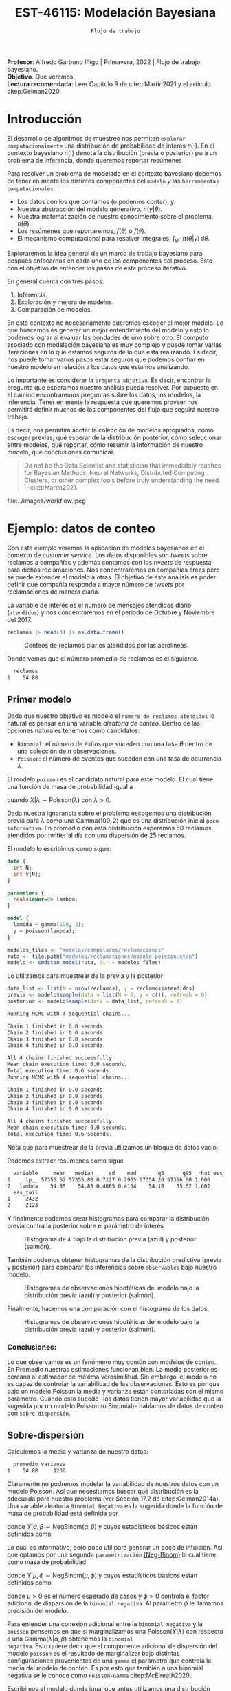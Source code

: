 #+TITLE: EST-46115: Modelación Bayesiana
#+AUTHOR: Prof. Alfredo Garbuno Iñigo
#+EMAIL:  agarbuno@itam.mx
#+DATE: ~Flujo de trabajo~
#+STARTUP: showall
:REVEAL_PROPERTIES:
#+LANGUAGE: es
#+OPTIONS: num:nil toc:nil timestamp:nil
#+REVEAL_REVEAL_JS_VERSION: 4
#+REVEAL_THEME: night
#+REVEAL_SLIDE_NUMBER: t
#+REVEAL_HEAD_PREAMBLE: <meta name="description" content="Modelación Bayesiana">
#+REVEAL_INIT_OPTIONS: width:1600, height:900, margin:.2
#+REVEAL_EXTRA_CSS: ./mods.css
#+REVEAL_PLUGINS: (notes)
:END:
:LATEX_PROPERTIES:
#+OPTIONS: toc:nil date:nil author:nil tasks:nil
#+LANGUAGE: sp
#+LATEX_CLASS: handout
#+LATEX_HEADER: \usepackage[spanish]{babel}
#+LATEX_HEADER: \usepackage[sort,numbers]{natbib}
#+LATEX_HEADER: \usepackage[utf8]{inputenc} 
#+LATEX_HEADER: \usepackage[capitalize]{cleveref}
#+LATEX_HEADER: \decimalpoint
#+LATEX_HEADER:\usepackage{framed}
#+LaTeX_HEADER: \usepackage{listings}
#+LATEX_HEADER: \usepackage{fancyvrb}
#+LATEX_HEADER: \usepackage{xcolor}
#+LaTeX_HEADER: \definecolor{backcolour}{rgb}{.95,0.95,0.92}
#+LaTeX_HEADER: \definecolor{codegray}{rgb}{0.5,0.5,0.5}
#+LaTeX_HEADER: \definecolor{codegreen}{rgb}{0,0.6,0} 
#+LaTeX_HEADER: {}
#+LaTeX_HEADER: {\lstset{language={R},basicstyle={\ttfamily\footnotesize},frame=single,breaklines=true,fancyvrb=true,literate={"}{{\texttt{"}}}1{<-}{{$\bm\leftarrow$}}1{<<-}{{$\bm\twoheadleftarrow$}}1{~}{{$\bm\sim$}}1{<=}{{$\bm\le$}}1{>=}{{$\bm\ge$}}1{!=}{{$\bm\neq$}}1{^}{{$^{\bm\wedge}$}}1{|>}{{$\rhd$}}1,otherkeywords={!=, ~, $, \&, \%/\%, \%*\%, \%\%, <-, <<-, ::, /},extendedchars=false,commentstyle={\ttfamily \itshape\color{codegreen}},stringstyle={\color{red}}}
#+LaTeX_HEADER: {}
#+LATEX_HEADER_EXTRA: \definecolor{shadecolor}{gray}{.95}
#+LATEX_HEADER_EXTRA: \newenvironment{NOTES}{\begin{lrbox}{\mybox}\begin{minipage}{0.95\textwidth}\begin{shaded}}{\end{shaded}\end{minipage}\end{lrbox}\fbox{\usebox{\mybox}}}
#+EXPORT_FILE_NAME: ../docs/06-workflow.pdf
:END:
#+PROPERTY: header-args:R :session workflow :exports both :results output org :tangle ../rscripts/06-workflow.R :mkdirp yes :dir ../
#+EXCLUDE_TAGS: toc

#+BEGIN_NOTES
*Profesor*: Alfredo Garbuno Iñigo | Primavera, 2022 | Flujo de trabajo bayesiano.\\
*Objetivo*. Que veremos.\\
*Lectura recomendada*: Leer Capítulo 9 de citep:Martin2021 y el artículo citep:Gelman2020. 
#+END_NOTES

#+begin_src R :exports none :results none
  ## Setup --------------------------------------------
  library(tidyverse)
  library(patchwork)
  library(scales)

  ## Cambia el default del tamaño de fuente 
  theme_set(theme_linedraw(base_size = 25))

  ## Cambia el número de decimales para mostrar
  options(digits = 4)

  sin_lineas <- theme(panel.grid.major = element_blank(),
                      panel.grid.minor = element_blank())
  color.itam  <- c("#00362b","#004a3b", "#00503f", "#006953", "#008367", "#009c7b", "#00b68f", NA)

  sin_leyenda <- theme(legend.position = "none")
  sin_ejes <- theme(axis.ticks = element_blank(), axis.text = element_blank())

#+end_src

#+begin_src R :exports none :results none
  ## Librerias para modelacion bayesiana
  library(cmdstanr)
  library(posterior)
  library(bayesplot)
#+end_src

  
* Contenido                                                             :toc:
:PROPERTIES:
:TOC:      :include all  :ignore this :depth 3
:END:
:CONTENTS:
- [[#introducción][Introducción]]
- [[#ejemplo-datos-de-conteo][Ejemplo: datos de conteo]]
  - [[#primer-modelo][Primer modelo]]
    - [[#conclusiones][Conclusiones:]]
  - [[#sobre-dispersión][Sobre-dispersión]]
  - [[#reparametrizando][Reparametrizando]]
    - [[#calibración-de-previa][Calibración de previa:]]
  - [[#definición-del-modelo][Definición del modelo]]
  - [[#modelo-jerarquico][Modelo jerarquico]]
- [[#ejemplo-tiros-de-golf][Ejemplo: tiros de golf]]
  - [[#modelo-logístico][Modelo logístico]]
  - [[#análisis-conceptual][Análisis conceptual]]
  - [[#angulo-de-tiro][Angulo de tiro]]
  - [[#ajuste-modelo][Ajuste modelo]]
  - [[#nuevo-conjunto-de-datos][Nuevo conjunto de datos]]
  - [[#incorporando-ángulo-de-tiro][Incorporando ángulo de tiro]]
  - [[#otro-modelo][Otro modelo]]
    - [[#tarea][Tarea:]]
- [[#mensaje][Mensaje]]
:END:

* Introducción 

El desarrollo de algoritmos de muestreo nos permiten ~explorar computacionalmente~ una distribución de probabilidad de interés $\pi(\cdot)$. En el contexto bayesiano $\pi(\cdot)$ denota la distribución (previa o posterior)  para un problema de inferencia, donde  queremos reportar resúmenes
\begin{align}
\pi(f) = \mathbb{E}[f(\theta)] = \int_{\Theta} f(\theta) \, \pi(\theta | y) \, \text{d}\theta\,.
\end{align}

#+BEGIN_NOTES
Para resolver un problema de modelado en el contexto bayesiano debemos de tener en mente los distintos componentes del ~modelo~ /y/ las ~herramientas computacionales~.

- Los datos con los que contamos (o podemos contar), $y$.
- Nuestra abstracción del modelo generativo, $\pi(y|\theta)$.
- Nuestra matematización de nuestro conocimiento sobre el problema, $\pi(\theta)$.
- Los resúmenes que reportaremos, $f(\theta)$ ó $f(\hat y)$.
- El mecanismo computacional para resolver integrales,  $\int_\Theta \, \cdot \, \pi(\theta|y) \, \text{d}\theta$. 
#+END_NOTES

#+REVEAL: split
Exploraremos la idea general de un marco de trabajo bayesiano para después enfocarnos en cada uno de los componentes del proceso. Esto con el objetivo de entender los pasos de este proceso iterativo.

En general cuenta con tres pasos:
1. Inferencia.
2. Exploración y mejora de modelos.
3. Comparación de modelos. 

#+BEGIN_NOTES
En este contexto no necesariamente queremos escoger el mejor modelo. Lo que buscamos es generar un mejor entendimiento del modelo y esto lo podemos lograr al evaluar las bondades de uno sobre otro. El computo asociado con modelación bayesiana es muy complejo y puede tomar varias iteraciones en lo que estamos seguros de lo que esta realizando. Es decir, nos puede tomar varios pasos estar seguros que podemos confiar en nuestro modelo en relación a los datos que estamos analizando.
#+END_NOTES

#+REVEAL: split
Lo importante es considerar la ~pregunta objetivo~. Es decir, encontrar la pregunta que esperamos nuestro análisis pueda resolver. Por supuesto en el camino encontraremos preguntas sobre los datos, los modelos, la inferencia. Tener en mente la respuesta que queremos proveer nos permitirá definir muchos de los componentes del flujo que seguirá nuestro trabajo. 

#+REVEAL: split
Es decir, nos permitirá acotar la colección de modelos apropiados, cómo escoger previas, qué esperar de la distribución posterior, cómo seleccionar entre modelos, qué reportar, cómo resumir la información de nuestro modelo, qué conclusiones comunicar.

#+begin_quote
Do not be the Data Scientist and statistician that immediately reaches for Bayesian Methods, Neural Networks, Distributed Computing Clusters, or other complex tools before truly understanding the need
---citet:Martin2021.
#+end_quote

#+REVEAL: split
#+caption: Tomada de [[https://twitter.com/bayesdose][@BayesDose]], Generable. 
#+attr_html: :width 700 :align center
file:../images/workflow.jpeg


* Ejemplo: datos de conteo

Con este ejemplo veremos la aplicación de modelos bayesianos en el contexto de
/customer service/. Los datos disponibles son /tweets/ sobre reclamos a compañías y
además contamos con los /tweets/ de respuesta para dichas reclamaciones. Nos
concentraremos en compañías áreas pero se puede extender el modelo a otras. El
objetivo de este análisis es poder definir qué compañía responde a mayor número
de /tweets/ por reclamaciones de manera diaria.

#+begin_src R :exports none :results none
  tweets   <- read_csv("datos/response_times.csv")
  tweets   <- tweets |>
    mutate(compania = author_id_y,
           fecha = created_at_x,
           anio  = lubridate::year(fecha),
           mes   = lubridate::month(fecha),
           dia   = lubridate::day(fecha))

  reclamos <- tweets |>
    select(anio, mes, dia, compania, response_time) |>
    filter(anio == 2017, mes %in% c(10, 11),
           !(compania %in% c("AmericanAir", "Delta", "SouthwestAir"))) |>
    group_by(anio, mes, dia, compania) |>
    summarise(atendidos = n(),
              respuesta = mean(response_time)) |>
    mutate(compania = factor(compania)) |> 
    ungroup() 
#+end_src

La variable de interés es el número de mensajes atendidos diario (~atendidos~) y
nos concentraremos en el periodo de Octubre y Noviembre del 2017. 

#+begin_src R :exports code :results org
   reclamos |> head(3) |> as.data.frame()
#+end_src

#+RESULTS:
#+begin_src org
  anio mes dia       compania atendidos respuesta
1 2017  10   1      AlaskaAir         1      2.10
2 2017  10   1 VirginAtlantic         1     58.07
3 2017  10   2      AlaskaAir         1     10.72
#+end_src

#+HEADER: :width 900 :height 400 :R-dev-args bg="transparent"
#+begin_src R :file images/reclamos-histograma.jpeg :exports results :results output graphics file
  reclamos |>
    ggplot(aes(atendidos)) +
    geom_histogram() 
#+end_src
#+caption: Conteos de reclamos diarios atendidos por las aerolíneas. 
#+RESULTS:
[[file:../images/reclamos-histograma.jpeg]]

Donde vemos que el número promedio de reclamos es el siguiente. 

#+begin_src R :exports results :results org
    reclamos |>
      summarise(promedio = mean(atendidos)) |>
      as.data.frame()
#+end_src

#+RESULTS:
#+begin_src org
  reclamos
1    54.88
#+end_src

** Primer modelo 

Dado que nuestro objetivo es modelo el ~número de reclamos atendidos~ lo natural es pensar en una variable /aleatoria de conteo/. Dentro de las opciones naturales tenemos como candidatos:
- ~Binomial~: el número de éxitos que suceden con una tasa $\theta$ dentro de una colección de $n$ observaciones.
- ~Poisson~: el número de eventos que suceden con una tasa de ocurrencia $\lambda$.


El modelo ~poisson~ es el candidato natural para este modelo. El cual tiene una función de masa de probabilidad igual a
\begin{align}
\mathbb{P}(X = k | \lambda) = \frac{\lambda^k e^{-\lambda}}{k!}\,,
\end{align}
cuando $X |\lambda \sim \mathsf{Poisson}(\lambda)$ con $\lambda >0$. 

Dada nuestra ignorancia sobre el problema escogemos una distribución previa para
$\lambda$ como una $\mathsf{Gamma}(100,2)$ que es una distribución inicial ~poco
informativa~. En promedio con esta distribución esperamos 50 reclamos atendidos
por twitter al día con una dispersión de 25 reclamos.

El modelo lo escribimos como sigue:

#+begin_src stan :eval never :tangle ../modelos/reclamaciones/modelo-poisson.stan
  data {
    int N;
    int y[N];
  }

  parameters {
    real<lower=0> lambda; 
  }

  model {
    lambda ~ gamma(100, 2);
    y ~ poisson(lambda);
  }
#+end_src

#+begin_src R :exports code :results none
  modelos_files <- "modelos/compilados/reclamaciones"
  ruta <- file.path("modelos/reclamaciones/modelo-poisson.stan")
  modelo <- cmdstan_model(ruta, dir = modelos_files)
#+end_src
 
Lo utilizamos para muestrear de la previa y la posterior

#+begin_src R :exports both :results org
  data_list <- list(N = nrow(reclamos), y = reclamos$atendidos)
  previa <- modelo$sample(data = list(N = 0, y = c()), refresh = 0)
  posterior <- modelo$sample(data = data_list, refresh = 0)
#+end_src

#+RESULTS:
#+begin_src org
Running MCMC with 4 sequential chains...

Chain 1 finished in 0.0 seconds.
Chain 2 finished in 0.0 seconds.
Chain 3 finished in 0.0 seconds.
Chain 4 finished in 0.0 seconds.

All 4 chains finished successfully.
Mean chain execution time: 0.0 seconds.
Total execution time: 0.6 seconds.
Running MCMC with 4 sequential chains...

Chain 1 finished in 0.0 seconds.
Chain 2 finished in 0.0 seconds.
Chain 3 finished in 0.0 seconds.
Chain 4 finished in 0.0 seconds.

All 4 chains finished successfully.
Mean chain execution time: 0.0 seconds.
Total execution time: 0.6 seconds.
#+end_src

#+BEGIN_NOTES
Nota que para muestrear de la previa utilizamos un bloque de datos vacío. 
#+END_NOTES

Podemos extraer resúmenes como sigue

#+begin_src R :exports results :results org
  posterior$summary() |> as.data.frame()
#+end_src

#+RESULTS:
#+begin_src org
  variable     mean   median     sd    mad       q5      q95  rhat ess_bulk
1     lp__ 57355.52 57355.80 0.7127 0.2965 57354.20 57356.00 1.000     2047
2   lambda    54.85    54.85 0.4065 0.4164    54.18    55.52 1.002     1487
  ess_tail
1     2432
2     2123
#+end_src

Y finalmente podemos crear histogramas para comparar la distribución previa contra la posterior sobre el parámetro de interés

#+HEADER: :width 900 :height 400 :R-dev-args bg="transparent"
#+begin_src R :file images/reclamos-poisson-media.jpeg :exports results :results output graphics file
  simulaciones <- previa$draws(format = "df") |>
    mutate(dist = "previa") |>
    rbind(posterior$draws(format = "df") |>
          mutate(dist = "posterior"))

  simulaciones |>
    ggplot(aes(lambda, fill = dist)) +
    geom_histogram(position = "identity", alpha = .6) +
    ggtitle("Simulaciones de parámetro desconocido") +
  sin_lineas
#+end_src
#+caption: Histograma de $\lambda$ bajo la distribución previa (azul) y posterior (salmón). 
#+RESULTS:
[[file:../images/reclamos-poisson-media.jpeg]]

También podemos obtener histogramas de la distribución predictiva (previa y
posterior) para comparar las inferencias sobre ~observables~ bajo nuestro modelo.

#+HEADER: :width 900 :height 400 :R-dev-args bg="transparent"
#+begin_src R :file images/reclamos-poisson-predictiva.jpeg :exports results :results output graphics file
  simulaciones |>
    as_tibble() |>
    mutate(y_tilde = map_dbl(lambda, function(x){
      rpois(1, x)
    })) |>
    ggplot(aes(y_tilde, fill = dist)) +
    geom_histogram(position = "identity", alpha = .6) +
    ggtitle("Simulaciones de predictivas") + sin_lineas
#+end_src
#+caption: Histogramas de observaciones hipotéticas del modelo bajo la distribución previa (azul) y posterior (salmón). 
#+RESULTS:
[[file:../images/reclamos-poisson-predictiva.jpeg]]

Finalmente, hacemos una comparación con el histograma de los datos. 

#+HEADER: :width 900 :height 400 :R-dev-args bg="transparent"
#+begin_src R :file images/reclamos-poisson-predictiva-datos.jpeg :exports results :results output graphics file
  g1 <- simulaciones |>
    as_tibble() |>
    mutate(y_tilde = map_dbl(lambda, function(x){
      rpois(1, x)
    })) |>
    ggplot(aes(y_tilde, fill = dist)) +
    geom_histogram(position = "identity", alpha = .6) +
    xlab("atendidos*") +
    ggtitle("Simulaciones de predictivas") + sin_lineas +
    xlim(0, 300)

  g2 <- reclamos |>
    ggplot(aes(atendidos)) +
    geom_histogram(position = "identity", alpha = .6) +
    ggtitle("Histograma datos") + sin_lineas + xlim(0, 300)

  g2 + g1
#+end_src
#+caption: Histogramas de observaciones hipotéticas del modelo bajo la distribución previa (azul) y posterior (salmón). 
#+RESULTS:
[[file:../images/reclamos-poisson-predictiva-datos.jpeg]]

*** Conclusiones:
Lo que observamos es un fenómeno muy común con modelos de conteo. En Promedio nuestras estimaciones funcionan bien. La media posterior es cercana al estimador de máxima verosimilitud. Sin embargo, el modelo no es capaz de controlar la variabilidad de las observaciones. Esto es por que bajo un modelo Poisson la media y varianza están contorladas con el mismo parámetro. Cuando esto sucede --los datos tienen mayor variabilidad que la sugerida por un modelo Poisson (o Binomial)-- hablamos de datos de conteo con ~sobre-dispersión~. 

** Sobre-dispersión

Calculemos la media y varianza de nuestro datos: 

#+begin_src R :exports results :results org
  reclamos |>
    summarise(promedio = mean(atendidos),
              varianza = var(atendidos)) |>
  as.data.frame()
#+end_src

#+RESULTS:
#+begin_src org
  promedio varianza
1    54.88     1230
#+end_src

Claramente no podremos modelar la variabilidad de nuestros datos con un modelo
Poisson. Así que necesitamos buscar qué distribución es la adecuada para nuestro
problema (ver Sección 17.2 de citep:Gelman2014a). Una variable aleatoria
~Binomial Negativa~ es la sugerida donde la función de masa de probabilidad está
definida por
\begin{align}
\mathbb{P}(Y = k | \alpha, \beta) = {k + \alpha -1 \choose \alpha - 1 } \left( \frac{\beta}{\beta+1} \right)^\alpha \left( \frac{1}{\beta+1} \right)^k\,,
\end{align}
donde $Y|\alpha, \beta \sim \mathsf{NegBinom}(\alpha, \beta)$ y cuyos estadísticos básicos están definidos como
\begin{align}
\mathbb{E}[Y] = \frac{\alpha}{\beta}, \qquad \mathbb{V}(Y) = \frac{\alpha}{\beta^2}(\beta+1)\,.
\end{align}

Lo cual es informativo, pero poco útil para generar un poco de intuición. Asi
que optamos por una segunda ~parametrización~ [[https://mc-stan.org/docs/2_29/functions-reference/nbalt.html][(Neg-Binom)]] la cual tiene como masa de
probabilidad
\begin{align}
\mathbb{P}(Y = k | \mu, \phi) = {k + \phi -1 \choose k } \left( \frac{\mu}{\mu + \phi} \right)^k \left( \frac{\phi}{\mu + \phi} \right)^\phi\,,
\end{align}
donde $Y|\mu, \phi \sim \mathsf{NegBinom}(\mu, \phi)$ y cuyos estadísticos básicos están definidos como
\begin{align}
\mathbb{E}[Y] = \mu, \qquad \mathbb{V}(Y) = \mu + \frac{\mu^2}{\phi}\,,
\end{align}
donde $\mu>0$ es el número esperado de casos y $\phi >0$ controla el factor
adicional de dispersión de la ~binomial negativa~. Al parámetro $\phi$ le llamamos
precisión del modelo.

#+BEGIN_NOTES
Para entender una conexión adicional entre la ~binomial negativa~ y la ~poisson~
pensemos en que si marginalizamos una $\mathsf{Poisson}(Y|\lambda)$ con respecto
a una $\mathsf{Gamma}(\lambda|\alpha, \beta)$ obtenemos la ~binomial
negativa~. Esto quiere decir que el componente adicional de dispersión del modelo
~poisson~ es el resultado de marginalizar bajo distintas configuraciones
provenientes de una ~gamma~ el parámetro que controla la media del modelo de conteo. Es por
esto que también a una binomial negativa se le conoce como ~Poisson-Gamma~ citep:McElreath2020. 
#+END_NOTES

Escribimos el modelo donde igual que antes utilizamos una distribución previa
sobre el parámetro adicional poco informativa.  En este momento lo que queremos
es probar si podemos ajustar este modelo a nuestros datos.

#+begin_src stan :eval never :tangle ../modelos/reclamaciones/modelo-negbinom.stan
  data {
    int N;
    int y[N];
  }

  parameters {
    real<lower=0> lambda;
    real<lower=0> phi; 
  }

  model {
    lambda ~ normal(50, 10);
    phi    ~ gamma(1, 1); 
    y      ~ neg_binomial_2(lambda, phi);
  }

  generated quantities {
    int y_tilde = neg_binomial_2_rng(lambda, phi); 
  }
#+end_src


#+begin_src R :exports code :results none
  modelos_files <- "modelos/compilados/reclamaciones"
  ruta <- file.path("modelos/reclamaciones/modelo-negbinom.stan")
  modelo <- cmdstan_model(ruta, dir = modelos_files)
#+end_src

#+begin_src R :exports none :results none
  data_list <- list(N = nrow(reclamos), y = reclamos$atendidos)
  previa <- modelo$sample(data = list(N = 0, y = c()), refresh = 0)
  posterior <- modelo$sample(data = data_list, refresh = 500, seed = 108727)
#+end_src

Vemos algunas alertas en el ajuste de la posterior. Las cuales podemos explorar
mejor utilizando la opción ~refresh~ del muestreador. Con esto vemor que las
alertas suceden en el periodo de calentamiento del muestreador. Podemos ver los
resúmenes y ver que efectivamente parece no haber problemas con el ajuste. 

#+begin_src R :exports results :results org
  posterior$summary() |> as.data.frame()
#+end_src

#+RESULTS:
#+begin_src org
  variable     mean    median      sd     mad        q5       q95  rhat
1     lp__ -1685.89 -1685.560  1.0410  0.7116 -1688.010 -1684.920 1.002
2   lambda    54.80    54.742  2.0128  1.9360    51.567    58.189 1.001
3      phi     2.23     2.225  0.1705  0.1681     1.963     2.517 1.000
4  y_tilde    54.56    46.000 37.7221 32.6172    11.000   127.000 1.000
  ess_bulk ess_tail
1     1906     2185
2     3469     2510
3     3610     2486
4     3710     3616
#+end_src

** Reparametrizando

Posiblemente nos sintamos incómodos por las alertas asi que podemos buscar la parametrización del modelo. Como siempre, buscamos [[https://discourse.mc-stan.org/t/negative-binomial-2-should-i-be-worried-about-metropolis-proposal-rejection-in-warmup-phase/5368][ayuda]] y encontramos que se puede parametrizar distinto con $\log \mu$ dadas las inicializaciones del modelo. 
Al tener un modelo previo normal truncado para $\lambda$ es natural pensar que podemos asumir una distribución para $\log \lambda$ como alternativa.

Es buen momento para refinar la distribución previa de los demás parámetros (en este caso $\phi$).  

#+begin_src R :exports none :results none
  reclamos |>
    summarise(promedio = mean(atendidos),
              varianza = var(atendidos),
              exceso   = (varianza - promedio)/promedio**2,
              precision = 1/exceso) |>
    as.data.frame()
#+end_src

*** Calibración de previa:

Parte de las alertas tienen que ver con la restricción misma del modelo. Asi que
podemos utilizar ~Stan~ para ~elicitar~ (proceso de calibración de una distribución
de probabilidad) la previa.

#+begin_src stan :eval never :tangle ../modelos/reclamaciones/elicita-gamma.stan
  functions {
    // Diferencias para las colas de una Gamma
    vector tail_delta(vector y, vector theta, real[] x_r, int[] x_i) {
      vector[2] deltas;
      deltas[1] = gamma_cdf(theta[1] | exp(y[1]), exp(y[2])) - 0.005;
      deltas[2] = 1 - gamma_cdf(theta[2] | exp(y[1]), exp(y[2])) - 0.005;
      return deltas;
    }
  }

  transformed data {
    vector[2] y_guess = [log(9), log(0.5)]';//Valores iniciales
    vector[2] theta = [1.5, 15]';           //Cotas del intervalo
    vector[2] y;
    real x_r[0];
    int x_i[0];

    // Encuentra los parametros de la Gamma para satisfacer que
    // con 1% de probabilidad estemos en el intervalo [0.5, 20]
    y = algebra_solver(tail_delta, y_guess, theta, x_r, x_i);

    print("alpha = ", exp(y[1]));
    print("beta = ", exp(y[2]));
  }

  generated quantities {
    real alpha = exp(y[1]);
    real beta = exp(y[2]);
  }
#+end_src

#+begin_src R :exports none :results none
  modelos_files <- "modelos/compilados/reclamaciones"
  ruta <- file.path("modelos/reclamaciones/elicita-gamma.stan")
  modelo <- cmdstan_model(ruta, dir = modelos_files)
#+end_src

#+begin_src R :exports both :results org
  solucion <- modelo$sample(iter = 1, iter_warmup = 0,
                            chains = 1, fixed_param = TRUE)
  previa.params <- solucion$draws(format = "df")
  previa.params
#+end_src
#+caption: Resultados de la elicitación. 
#+RESULTS:
#+begin_src org
Running MCMC with 1 chain...

Chain 1 alpha = 5.61803 
Chain 1 beta = 0.904107 
Chain 1 Iteration: 1 / 1 [100%]  (Sampling) 
Chain 1 finished in 0.0 seconds.
# A draws_df: 1 iterations, 1 chains, and 2 variables
  alpha beta
1   5.6  0.9
# ... hidden reserved variables {'.chain', '.iteration', '.draw'}
#+end_src

** Definición del modelo

#+begin_src stan :eval never :tangle ../modelos/reclamaciones/modelo-negbinom-log.stan
  data {
    int N;
    int y[N];
    real<lower=0> gamma_alpha;
    real<lower=0> gamma_beta;
  }

  parameters {
    real log_lambda;
    real<lower=0> phi; 
  }

  model {
    log_lambda ~ normal(4, 0.5);
    phi ~ gamma(gamma_alpha, gamma_beta);
    y   ~ neg_binomial_2_log(log_lambda, phi);
  }

  generated quantities {
    int y_tilde = neg_binomial_2_log_rng(log_lambda, phi); 
  }
#+end_src


#+begin_src R :exports code :results none
  modelos_files <- "modelos/compilados/reclamaciones"
  ruta <- file.path("modelos/reclamaciones/modelo-negbinom-log.stan")
  modelo <- cmdstan_model(ruta, dir = modelos_files)
#+end_src

#+begin_src R :exports none :results none
  data_list <- list(N = nrow(reclamos), y = reclamos$atendidos,
                    gamma_alpha = previa.params$alpha, gamma_beta = previa.params$beta)
  previa <- modelo$sample(
                     data = list(N = 0, y = c(),
                     gamma_alpha = previa.params$alpha,
                     gamma_beta = previa.params$beta), refresh = 0)
  posterior <- modelo$sample(data = data_list, refresh = 0)
#+end_src

#+begin_src R :exports results :results org
  posterior$summary() |> as.data.frame()
#+end_src

#+RESULTS:
#+begin_src org
    variable      mean    median       sd      mad        q5       q95   rhat
1       lp__ -1685.744 -1685.440  0.97671  0.69682 -1687.740 -1684.820 0.9998
2 log_lambda     4.006     4.005  0.03623  0.03632     3.946     4.067 1.0001
3        phi     2.301     2.296  0.17166  0.17109     2.033     2.587 1.0004
4    y_tilde    54.439    46.000 36.56166 32.61720    10.000   125.000 0.9999
  ess_bulk ess_tail
1     1802     2272
2     3484     2314
3     3516     2420
4     4097     3915
#+end_src

#+HEADER: :width 900 :height 500 :R-dev-args bg="transparent"
#+begin_src R :file images/reclamos-negbinom-trayectorias.jpeg :exports results :results output graphics file
  g1 <- mcmc_hist(previa$draws(), pars = c("log_lambda", "phi")) +
    ggtitle("Histogramas distribución previa")
  g2 <- mcmc_hist(posterior$draws(), pars = c("log_lambda", "phi")) +
    ggtitle("Histogramas distribución posterior")

  (g1 / g2)
#+end_src

#+RESULTS:
[[file:../images/reclamos-negbinom-trayectorias.jpeg]]

#+HEADER: :width 900 :height 400 :R-dev-args bg="transparent"
#+begin_src R :file images/reclamos-negbinom-predictiva.jpeg :exports results :results output graphics file
  g1 <- previa$draws(format = "df") |>
    rbind(posterior$draws(format = "df")) |>
    as_tibble() |>
    mutate(dist = rep(c("previa", "posterior"), each = 4000)) |>
    ggplot(aes(y_tilde, fill = dist)) +
    geom_histogram(position = "identity", alpha = .4) +
    sin_lineas + xlim(0, 300) +
    ggtitle("Simulaciones de predictivas")

  g2 <- reclamos |>
    ggplot(aes(atendidos)) +
    geom_histogram(position = "identity", alpha = .6) +
    ggtitle("Histograma datos") + sin_lineas + xlim(0, 300)

  g2 + g1
#+end_src

#+RESULTS:
[[file:../images/reclamos-negbinom-predictiva.jpeg]]

** Modelo jerarquico

#+begin_src R :exports results :results org
  reclamos |>
    group_by(compania) |>
    summarise(promedio = mean(atendidos),
              varianza = var(atendidos),
              exceso   = (varianza - promedio)/promedio**2,
              precision = 1/exceso) |>
    as.data.frame()

#+end_src

#+RESULTS:
#+begin_src org
         compania promedio varianza  exceso precision
1       AlaskaAir    83.59   1341.1 0.17997     5.557
2  VirginAtlantic    36.44    185.9 0.11255     8.885
3 British_Airways    46.45    734.0 0.31867     3.138
4         JetBlue    85.20    637.3 0.07606    13.148
5   VirginAmerica    32.28    154.2 0.11698     8.548
6  AirAsiaSupport    41.61   1718.4 0.96831     1.033
#+end_src

#+begin_src stan :eval never :tangle ../modelos/reclamaciones/modelo-negbinom-jerarquico.stan
  data {
    int N;
    int y[N];
    int compania[N];
    real<lower=0> gamma_alpha;
    real<lower=0> gamma_beta;
  }

  parameters {
    real log_lambda[6];
    real<lower=0> phi[6]; 
  }

  model {
    log_lambda ~ normal(4, 0.5);
    phi    ~ gamma(gamma_alpha, gamma_beta); 
    y      ~ neg_binomial_2_log(log_lambda[compania], phi[compania]);
  }

  generated quantities {
    int y_tilde[6];
    for (ii in 1:6){
      y_tilde[ii] = neg_binomial_2_log_rng(log_lambda[ii], phi[ii]);
    }
  }
#+end_src


#+begin_src R :exports code :results none
  modelos_files <- "modelos/compilados/reclamaciones"
  ruta <- file.path("modelos/reclamaciones/modelo-negbinom-jerarquico.stan")
  modelo <- cmdstan_model(ruta, dir = modelos_files)
#+end_src

#+begin_src R :exports none :results none
  data_list <- list(N = nrow(reclamos),
                    y = reclamos$atendidos,
                    compania = as.numeric(reclamos$compania),
                    gamma_alpha = previa.params$alpha,
                    gamma_beta  = previa.params$beta)
  posterior <- modelo$sample(data = data_list, refresh = 500, seed = 108727)
#+end_src

#+begin_src R :exports results :results org
  posterior$summary() |> as.data.frame()
#+end_src

#+RESULTS:
#+begin_src org
        variable      mean    median       sd      mad         q5       q95
1           lp__ -1561.142 -1560.810  2.49926  2.40181 -1565.7410 -1557.720
2  log_lambda[1]     4.421     4.421  0.06188  0.05912     4.3196     4.525
3  log_lambda[2]     3.601     3.602  0.05583  0.05598     3.5115     3.692
4  log_lambda[3]     3.846     3.845  0.07883  0.07965     3.7189     3.975
5  log_lambda[4]     4.443     4.442  0.05118  0.05135     4.3578     4.528
6  log_lambda[5]     3.479     3.479  0.04844  0.04876     3.3978     3.558
7  log_lambda[6]     3.757     3.754  0.13021  0.12758     3.5439     3.975
8         phi[1]     4.519     4.461  0.83398  0.81118     3.2707     6.038
9         phi[2]     6.392     6.294  1.32577  1.27740     4.4290     8.763
10        phi[3]     2.702     2.664  0.49926  0.47912     1.9402     3.591
11        phi[4]     7.546     7.452  1.47012  1.45133     5.3441    10.094
12        phi[5]     9.437     9.290  1.91648  1.89374     6.5655    12.851
13        phi[6]     1.368     1.348  0.25863  0.25124     0.9832     1.831
14    y_tilde[1]    83.304    76.000 42.10947 38.54760    28.0000   162.000
15    y_tilde[2]    36.572    34.000 16.48838 14.82600    14.0000    66.000
16    y_tilde[3]    46.980    41.000 30.21969 26.68680    11.0000   104.000
17    y_tilde[4]    85.118    81.000 33.93328 32.61720    39.0000   147.000
18    y_tilde[5]    32.483    31.000 12.37788 11.86080    15.0000    55.000
19    y_tilde[6]    43.594    33.000 39.31701 29.65200     4.0000   119.000
     rhat ess_bulk ess_tail
1  1.0013     1499     2238
2  1.0010     8523     2855
3  1.0004     7864     3024
4  1.0006     6136     2849
5  1.0000     7305     3165
6  1.0012     7819     2843
7  0.9996     7997     2674
8  1.0011     7244     2829
9  1.0002     7781     2356
10 1.0016     7090     3164
11 0.9998     8263     2965
12 1.0031     9427     2987
13 1.0017     9598     3014
14 0.9997     3871     3714
15 0.9999     3861     3929
16 0.9996     3799     3721
17 0.9999     3763     3453
18 0.9995     4171     3791
19 1.0002     4232     3463
#+end_src

#+HEADER: :width 900 :height 400 :R-dev-args bg="transparent"
#+begin_src R :file images/reclamos-negbinom-jerar-histogramas.jpeg :exports results :results output graphics file
  mcmc_hist(posterior$draws(),
            regex_pars = "lambda",
            transformations = "exp")
#+end_src

#+RESULTS:
[[file:../images/reclamos-negbinom-jerar-histogramas.jpeg]]

#+HEADER: :width 900 :height 400 :R-dev-args bg="transparent"
#+begin_src R :file images/reclamos-negbinom-jerar-histogramas-precision.jpeg :exports results :results output graphics file
  mcmc_hist(posterior$draws(),
            regex_pars = "phi")
#+end_src

#+RESULTS:
[[file:../images/reclamos-negbinom-jerar-histogramas-precision.jpeg]]



#+HEADER: :width 900 :height 400 :R-dev-args bg="transparent"
#+begin_src R :file images/reclamos-negbinom-jerar-predictivas.jpeg :exports results :results output graphics file
  mcmc_hist(posterior$draws(),
            regex_pars = "tilde")
#+end_src

#+RESULTS:
[[file:../images/reclamos-negbinom-jerar-predictivas.jpeg]]

* Ejemplo: tiros de golf

#+BEGIN_NOTES
Este ejemplo lo hemos tomado de citep:Gelman2019. El objetivo de este *no* es
volvernos expertos en modelar tiros de golf. El objetivo es *conocer de un
proceso iterativo para construcción y validación de modelos*. 
#+END_NOTES


Queremos ~entender~ y ~modelar~ la *probabilidad de éxito de /putts* de Golf (/putts/:
tiros relativamente cerca del hoyo que buscan que la pelota ruede al hoyo o muy
cerca de él). Asi como entender la dependencia entre el éxito y la distancia del
tiro. Como conclusiones quisiéramos inferir qué tan precisos son los
profesionales en sus tiros citep:Gelman2002a. 

#+REVEAL: split
~Definición (datos)~: El espacio de observaciones que esperaríamos son del tipo $(x, y)$ donde $x$ es
la distancia del /putt/ y $y$ indica si se logró o no. Sin embargo, los datos que
tenemos son agregados: para cada distancia aproximada $x_j$ tendremos un conteo
de intentos $n_j$ y éxitos $y_j$ sobre los tiros de los jugadores
profesionales. En total las distancias han sido redondeadas y obtenemos $J = 19$
distancias distintas.

#+HEADER: :width 900 :height 400 :R-dev-args bg="transparent"
#+begin_src R :file images/golf-observaciones.jpeg :exports results :results output graphics file
  datos <- read_delim("datos/golf.csv", delim = " ")
  datos <- datos |> 
    mutate(x = round(30.48  * x, 0), 
           se = sqrt((y/n)*(1-y/n)/n))

  g_datos <- datos |> 
    ggplot(aes(x = x, y = y/n)) + 
      geom_linerange(aes(ymin = y/n - 2 * se, ymax = y/n + 2*se)) + 
      geom_point(colour = "steelblue", alpha = 1.) + 
      ylim(c(0,1)) + xlab("Distancia (cm)") + ylab("Tasa de éxito") + 
      ggtitle("Datos sobre putts en golf profesional") + sin_lineas

  g_datos
#+end_src

#+RESULTS:
[[file:../images/golf-observaciones.jpeg]]

** Modelo logístico 

Un primer intento es modelar la probabilidad de éxito a través de una regresión
logística.
$$y_j \sim \mathsf{Binomial}\left(n_j, \text{logit}^{-1}(a + b x_j)\right),$$
para cada $j = 1, \ldots, J$. Este modelo lo escribimos en ~Stan~ como sigue

#+caption: Modelo logístico para tasa de éxito de tiros de golf. 
#+begin_src stan :tangle ../modelos/golf/modelo-logistico.stan
  data {
      int J;
      int n[J];
      vector[J] x;
      int y[J];
  }
  parameters {
      real a;
      real b;
  }
  model {
      y ~ binomial_logit(n, a*x + b);
  }
#+end_src

Notemos que no hemos especificado una distribución inicial explícita para
nuestros parámetros. Por default ~Stan~ está incorporando una distribución
*plana* en todo el espacio $(a,b) \in \mathbb{R}^2$. Podríamos debatir si esto
es aceptable y las consecuencias de incluir una distribución inicial de esta
naturaleza. 

#+begin_src R :exports code :results none
  modelos_files <- "modelos/compilados/golf"
  ruta <- file.path("modelos/golf/modelo-logistico.stan")
  modelo <- cmdstan_model(ruta, dir = modelos_files)
#+end_src

Utilicemos la siguiente función para evitar /overhead/ en el ajuste del modelo. 

#+begin_src R :exports none :results none
  ajustar_modelo <- function(modelo, datos, iter_sampling = 1000, iter_warmup = 1000, seed = 2210){ 
    ajuste <- modelo$sample(data = datos, 
                            seed = seed,
                            iter_sampling = iter_sampling, 
                            iter_warmup = iter_sampling,
                            refresh = 0, 
                            show_messages = FALSE)
    ajuste
  }
#+end_src

#+begin_src R :exports results :results org
  data_list <- c(datos, list("J" = nrow(datos)))
  ajuste <- ajustar_modelo(modelo, data_list)
#+end_src

#+RESULTS:
#+begin_src org
Running MCMC with 4 sequential chains...

Chain 1 Rejecting initial value:
Chain 1   Log probability evaluates to log(0), i.e. negative infinity.
Chain 1   Stan can't start sampling from this initial value.
Chain 1 Rejecting initial value:
Chain 1   Log probability evaluates to log(0), i.e. negative infinity.
Chain 1   Stan can't start sampling from this initial value.
Chain 1 finished in 1.5 seconds.
Chain 2 Rejecting initial value:
Chain 2   Log probability evaluates to log(0), i.e. negative infinity.
Chain 2   Stan can't start sampling from this initial value.
Chain 2 Rejecting initial value:
Chain 2   Log probability evaluates to log(0), i.e. negative infinity.
Chain 2   Stan can't start sampling from this initial value.
Chain 2 Rejecting initial value:
Chain 2   Log probability evaluates to log(0), i.e. negative infinity.
Chain 2   Stan can't start sampling from this initial value.
Chain 2 Rejecting initial value:
Chain 2   Log probability evaluates to log(0), i.e. negative infinity.
Chain 2   Stan can't start sampling from this initial value.
Chain 2 Rejecting initial value:
Chain 2   Log probability evaluates to log(0), i.e. negative infinity.
Chain 2   Stan can't start sampling from this initial value.
Chain 2 Rejecting initial value:
Chain 2   Log probability evaluates to log(0), i.e. negative infinity.
Chain 2   Stan can't start sampling from this initial value.
Chain 2 Rejecting initial value:
Chain 2   Log probability evaluates to log(0), i.e. negative infinity.
Chain 2   Stan can't start sampling from this initial value.
Chain 2 Rejecting initial value:
Chain 2   Log probability evaluates to log(0), i.e. negative infinity.
Chain 2   Stan can't start sampling from this initial value.
Chain 2 Rejecting initial value:
Chain 2   Log probability evaluates to log(0), i.e. negative infinity.
Chain 2   Stan can't start sampling from this initial value.
Chain 2 finished in 0.1 seconds.
Chain 3 Rejecting initial value:
Chain 3   Log probability evaluates to log(0), i.e. negative infinity.
Chain 3   Stan can't start sampling from this initial value.
Chain 3 Rejecting initial value:
Chain 3   Log probability evaluates to log(0), i.e. negative infinity.
Chain 3   Stan can't start sampling from this initial value.
Chain 3 Rejecting initial value:
Chain 3   Log probability evaluates to log(0), i.e. negative infinity.
Chain 3   Stan can't start sampling from this initial value.
Chain 3 Rejecting initial value:
Chain 3   Log probability evaluates to log(0), i.e. negative infinity.
Chain 3   Stan can't start sampling from this initial value.
Chain 3 Rejecting initial value:
Chain 3   Log probability evaluates to log(0), i.e. negative infinity.
Chain 3   Stan can't start sampling from this initial value.
Chain 3 Rejecting initial value:
Chain 3   Log probability evaluates to log(0), i.e. negative infinity.
Chain 3   Stan can't start sampling from this initial value.
Chain 3 Rejecting initial value:
Chain 3   Log probability evaluates to log(0), i.e. negative infinity.
Chain 3   Stan can't start sampling from this initial value.
Chain 3 Rejecting initial value:
Chain 3   Log probability evaluates to log(0), i.e. negative infinity.
Chain 3   Stan can't start sampling from this initial value.
Chain 3 Rejecting initial value:
Chain 3   Log probability evaluates to log(0), i.e. negative infinity.
Chain 3   Stan can't start sampling from this initial value.
Chain 3 Rejecting initial value:
Chain 3   Log probability evaluates to log(0), i.e. negative infinity.
Chain 3   Stan can't start sampling from this initial value.
Chain 3 Rejecting initial value:
Chain 3   Log probability evaluates to log(0), i.e. negative infinity.
Chain 3   Stan can't start sampling from this initial value.
Chain 3 Rejecting initial value:
Chain 3   Log probability evaluates to log(0), i.e. negative infinity.
Chain 3   Stan can't start sampling from this initial value.
Chain 3 Rejecting initial value:
Chain 3   Log probability evaluates to log(0), i.e. negative infinity.
Chain 3   Stan can't start sampling from this initial value.
Chain 3 Rejecting initial value:
Chain 3   Log probability evaluates to log(0), i.e. negative infinity.
Chain 3   Stan can't start sampling from this initial value.
Chain 3 Rejecting initial value:
Chain 3   Log probability evaluates to log(0), i.e. negative infinity.
Chain 3   Stan can't start sampling from this initial value.
Chain 3 Rejecting initial value:
Chain 3   Log probability evaluates to log(0), i.e. negative infinity.
Chain 3   Stan can't start sampling from this initial value.
Chain 3 Rejecting initial value:
Chain 3   Log probability evaluates to log(0), i.e. negative infinity.
Chain 3   Stan can't start sampling from this initial value.
Chain 3 Rejecting initial value:
Chain 3   Log probability evaluates to log(0), i.e. negative infinity.
Chain 3   Stan can't start sampling from this initial value.
Chain 3 Rejecting initial value:
Chain 3   Log probability evaluates to log(0), i.e. negative infinity.
Chain 3   Stan can't start sampling from this initial value.
Chain 3 Rejecting initial value:
Chain 3   Log probability evaluates to log(0), i.e. negative infinity.
Chain 3   Stan can't start sampling from this initial value.
Chain 3 Rejecting initial value:
Chain 3   Log probability evaluates to log(0), i.e. negative infinity.
Chain 3   Stan can't start sampling from this initial value.
Chain 3 Rejecting initial value:
Chain 3   Log probability evaluates to log(0), i.e. negative infinity.
Chain 3   Stan can't start sampling from this initial value.
Chain 3 Rejecting initial value:
Chain 3   Log probability evaluates to log(0), i.e. negative infinity.
Chain 3   Stan can't start sampling from this initial value.
Chain 3 finished in 0.1 seconds.
Chain 4 Rejecting initial value:
Chain 4   Log probability evaluates to log(0), i.e. negative infinity.
Chain 4   Stan can't start sampling from this initial value.
Chain 4 finished in 0.1 seconds.

All 4 chains finished successfully.
Mean chain execution time: 0.5 seconds.
Total execution time: 2.2 seconds.
#+end_src

A pesar de los problemas en la semillas iniciales parece ser que no hay problema en muestrear del modelo posterior. 

#+begin_src R :exports results :results org
  ajuste$summary() |> as.data.frame()
#+end_src

#+RESULTS:
#+begin_src org
  variable     mean   median      sd     mad       q5      q95 rhat ess_bulk
1     lp__ -4.4e+05 -4.4e+05 9.6e-01 0.0e+00 -4.4e+05 -4.4e+05    1      970
2        a -8.1e-03 -8.1e-03 1.5e-05 1.5e-05 -8.1e-03 -8.1e-03    1      850
3        b  2.8e+00  2.8e+00 4.4e-03 4.4e-03  2.8e+00  2.8e+00    1      698
  ess_tail
1       NA
2     1204
3      763
#+end_src

Podemos explorar las trayectorias marginales. Todo indica que el ajuste está bien y no hay problemas aparentes con el modelo. 

#+HEADER: :width 900 :height 500 :R-dev-args bg="transparent"
#+begin_src R :file images/golf-trayectorias-logistico.jpeg :exports results :results output graphics file
  muestras <- tibble(posterior::as_draws_df(ajuste$draws(c("a", "b"))))
  muestras |>
    pivot_longer(cols = c(a, b), names_to = 'parameter') |> 
    mutate(Chain = as.factor(.chain)) |> 
    ggplot(aes(x = .iteration, y = value)) + 
    geom_line(aes(group = .chain, color = Chain)) + 
    facet_wrap(~parameter, ncol = 1, scales = 'free', strip.position="right") + 
    scale_color_viridis_d(option = 'plasma')+ sin_lineas
#+end_src

#+RESULTS:
[[file:../images/golf-trayectorias-logistico.jpeg]]

/Fun fact/: como exploraron en la tarea podemos extraer los puntos que maximizan la distribución posterior, ¿en serio?

#+begin_src R :exports code :results org
  params_map <- modelo$optimize(data = data_list, seed = 108)
  params_map <- params_map$summary() |>
    pivot_wider(values_from = estimate, names_from = variable)
  params_map |> as.data.frame()
#+end_src

#+RESULTS:
#+begin_src org
Initial log joint probability = -399026 
    Iter      log prob        ||dx||      ||grad||       alpha      alpha0  # evals  Notes  
Error evaluating model log probability: Non-finite function evaluation. 
Error evaluating model log probability: Non-finite function evaluation. 
Error evaluating model log probability: Non-finite function evaluation. 
Error evaluating model log probability: Non-finite function evaluation. 
Error evaluating model log probability: Non-finite function evaluation. 
Error evaluating model log probability: Non-finite function evaluation. 
Error evaluating model log probability: Non-finite function evaluation. 
Error evaluating model log probability: Non-finite function evaluation. 
Error evaluating model log probability: Non-finite function evaluation. 
Error evaluating model log probability: Non-finite function evaluation. 
Error evaluating model log probability: Non-finite function evaluation. 
Error evaluating model log probability: Non-finite function evaluation. 
Error evaluating model log probability: Non-finite function evaluation. 
      24       -3020.5   0.000264238       8.23497           1           1       47    
Optimization terminated normally:  
  Convergence detected: relative gradient magnitude is below tolerance 
Finished in  0.2 seconds.
   lp__       a   b
1 -3020 -0.0084 2.2
#+end_src

Podríamos explorar un gráfico de dispersión para visualizar la correlación
posterior de nuestros parámetros y ubicar el valor que maximiza la
pseudo-posterior.

#+HEADER: :width 900 :height 500 :R-dev-args bg="transparent"
#+begin_src R :file images/golf-logistico-dispersion.jpeg :exports results :results output graphics file
  muestras |> 
    ggplot(aes(x = a, y = b)) + 
    geom_point() + 
    geom_point(data = params_map, aes(x = a, y = b),
               color = 'salmon', shape = 4, stroke = 2) + 
    ggtitle('Muestras de la posterior')+ sin_lineas
#+end_src

#+RESULTS:
[[file:../images/golf-logistico-dispersion.jpeg]]


#+HEADER: :width 900 :height 500 :R-dev-args bg="transparent"
#+begin_src R :file images/golf-logistico-predictivo.jpeg :exports results :results output graphics file
  logit <- qlogis
  invlogit <- plogis

  modelo_logistico <- function(a, b){
    x <- seq(0, 1.1 * max(datos$x), length.out = 50)
    tibble(x = x, y = invlogit(a *x + b))
  }

  curvas_regresion <- muestras |> 
    mutate(curva = map2(a, b, modelo_logistico)) |> 
    select(-a, -b) |> 
    unnest(curva) |> 
    group_by(x) |> 
    summarise(mediana = median(y), 
              q_low = quantile(y, .005), 
              q_hi = quantile(y, .995), 
              .groups = 'drop')

  g_logistico <- datos |> 
    ggplot(aes(x = x, y = y/n)) + 
    geom_linerange(aes(ymin = y/n - 2 * se, ymax = y/n + 2*se)) + 
    geom_point(colour = "steelblue", alpha = 1.) + 
    geom_line(data = curvas_regresion, aes(x = x, y = mediana)) +
    geom_ribbon(data = curvas_regresion, aes(x = x, ymin = q_low, ymax = q_hi), 
                alpha = .2, inherit.aes = FALSE) +
    ylim(c(0,1)) + xlab("Distancia (cm)") + ylab("Tasa de éxito") + 
    ggtitle("Regresion logística ajustada")+ sin_lineas

  muestras_logistico <- muestras
  g_logistico

#+end_src

#+RESULTS:
[[file:../images/golf-logistico-predictivo.jpeg]]

La línea solida representa la mediana de la curva de regresión calculada entre
las muestras de la posterior obtenidas. La región sombreada corresponde a la
banda del $99\%$ de credibilidad calculada a partir del mismo conjunto de
muestras.

El modelo es razonable, en el sentido de que los parámetros tienen los valores
que esperaríamos. La pendiente del modelo de regresión logística es negativa, lo
cual interpretamos como la falta de precisión del tirador mientras mas alejado
del hoyo. Mientras que para el caso base ($x = 0$) el modelo da una probabilidad
de éxito relativamente alta.

En las siguientes secciones ilustraremos el procedimiento para complementar el
modelo.

** Análisis conceptual

Podemos pensar en cada intento que hace un golfista como una prueba
independiente que puede resultar en éxito o fracaso. El modelo anterior estable
la probabilidad de éxito como una función no lineal de la distancia.

El problema es considerablemente complicado conceptualmente (citep:Penner2002)
si consideramos todas las fuentes de variación: ángulo de tiro, potencia de
tiro, declive en /greens/ y así sucesivamente.

Los supuestos que criticaremos son los siguientes. Seguiremos haciendo la
simplificación de superficie plana, pero consideramos dos parámetros para el
tiro con distintas condiciones de éxito:

1. El ángulo del tiro.
2. La velocidad con la que la pelota llega (o no llega) al hoyo.

Los radios de una pelota de golf y el hoyo (en centímetros) son de
#+begin_src R :exports results :results org
  radios <- tibble(pelota = (1.68/2 * 2.54) |> round(1), 
                    hoyo  = (4.25/2 * 2.54) |> round(1))
  radios |> as.data.frame()
#+end_src
#+caption: Radios para pelota y hoyo en una configuración de golf profesional. 
#+RESULTS:
#+begin_src org
  pelota hoyo
1    2.1  5.4
#+end_src

Supondremos por el momento que los /greens/ de golf (áreas cerca del hoyo) 
son perfectamente planos (lo cual no es cierto, pero refinaremos después),
de modo que el éxito depende de:

1. Tirar la pelota con un ángulo suficientemente cercano a cero con respecto a
la línea que va del centro de la pelota al centro del hoyo.
2. Tirar la pelota con una velocidad suficiente para que llegue al hoyo pero no
tan alta que vuele por encima del hoyo.

Mejores datos de los tipos de fallo sería útil, pero por el momento no los
tenemos disponibles.

** Angulo de tiro

Supongamos que la distancia del centro de la pelota al centro del hoyo es $x.$
Idealmente ésta es la trayectoria que el golfista tendría que ejecutar. Sin
embargo, el tiro puede ser inexacto y denotamos por $\theta$ el ángulo del tiro
realizado. El tiro es exitoso cuando el angulo de tiro satisface
\begin{align}
|\theta| < \tan^{-1}\left(\frac{R - r}{x}\right)\,.
\end{align}
Incorporamos un esquema de esta situación a continuación.

#+caption: Esquema de tiro y condiciones para un tiro exitoso. 
#+HEADER: :width 1200
file:../images/tiro-golf.jpeg

*Observación*: Aqui hemos hecho un supuesto importante. La ~distancia reportada~ en
los datos, la cual hemos denotado por $x$, es la distancia entre el centro de la
pelota y el centro del hoyo. ¿Cómo cambiaría nuestra condición de éxito si
suponemos que la distancia que viaja la pelota es la registrada?

Para nuestro problema, la condición de éxito es
\begin{align}
|\theta| < \tan^{-1}\left( \frac{3.3}{x} \right)\,.
\end{align}
Mejores golfistas tendrán mejor control sobre $\theta$, y conforme
$x$ es más grande, la probabilidad de tener éxito baja:

#+HEADER: :width 900 :height 500 :R-dev-args bg="transparent"
#+begin_src R :file images/golf-conceptual-pexito.jpeg :exports results :results output graphics file
  tibble(x = seq(10, 1500, 1)) |> 
    mutate(theta = (180 / pi) * atan(3.3 / x)) |> 
  ggplot(aes(x, theta)) + geom_line() +
    xlab("Distancia (cm)") +
    ylab(expression(paste("Desviación máxima |", theta,"|"))) +
    labs(subtitle = "Desviación máxima permitida para tener éxito a distintas distancias") +
    scale_y_log10()+ sin_lineas
#+end_src

#+RESULTS:
[[file:../images/golf-conceptual-pexito.jpeg]]

*Observación.* Esta curva puede variar dependiendo del jugador, pero vamos a
modelar el conjunto de tiros de jugadores profesionales. Suponemos homogeneidad,
misma que podríamos checar con datos desagregados por jugador. Estos datos
podrían tener sobre-representación de tiradores malos (pues quizá hacen más
tiros).

Para modelar $\theta$ de manera probabilista asumimos una distribución Gaussiana
con media 0 y desviación estándar $\sigma$. Este modelo codifica nuestra
suposición de que los jugadores en promedio tirarán en la dirección correcta,
sin embargo puede haber diversos factores que afectarán este resultado.

Siguiendo esta distribución, la probabilidad de éxito se calcula como 
\begin{align}
\mathbb{P}\left\{\,  |\theta| <  \tan^{-1}\left( \frac{R - r}{x} \right)\right\} = 2 \, \Phi\left[ \frac{\tan^{-1}((R - r)/x)}{\sigma}\right] - 1\,,
\end{align}
donde $\Phi$ es la función de acumulación de una Normal estándar.

El parámetro $\sigma$ controla la desviación de los tiros en línea recta. Por lo
tanto afecta la probabilidad de éxito conforme mas lejos estemos y más grande
sea su valor. El gráfico siguiente muestra que si el golfista tiene mejor control
sobre su tiro, entonces mayor será su resistencia a encontrarse lejos. 

#+HEADER: :width 900 :height 500 :R-dev-args bg="transparent"
#+begin_src R :file images/golf-conceptual-pexito-vars.jpeg :exports results :results output graphics file
  curva_angulo <- function(sigma){
    x <- seq(0, 650, by = .5)
    R.diff <- radios |> summarise(diff = hoyo - pelota) |> pull(diff)
    tibble(x = x, y = 2 * pnorm( (180/pi) * atan(R.diff/x)/sigma) - 1)
  }

  tibble(sigma = 2**seq(0,5)) |> 
    mutate(curva = map(sigma, curva_angulo), 
           Sigma = as.factor(sigma)) |> 
    unnest(curva) |> 
    ggplot(aes(x = x, y = y)) + 
      geom_line(aes(group = sigma, color = Sigma)) + 
      scale_color_viridis_d() + ylim(c(0,1)) + xlab("Distancia (cm)") + ylab("Probabilidad de éxito") + 
    ggtitle(expression(paste("Probabilidad de éxito para diferentes valores de ",
                             sigma," (en grados ", ~degree, ").")), )+ sin_lineas +
    theme(plot.title = element_text(size = 15))
#+end_src

#+RESULTS:
[[file:../images/golf-conceptual-pexito-vars.jpeg]]


Ahora veamos las distintas realizaciones de tiros a 1 metro de distancia bajo
distintos valores de $\sigma$. Nota que estamos /traduciendo/ el impacto que tiene nuestro
modelo previo en términos de observaciones tangibles del modelo. 

#+HEADER: :width 900 :height 500 :R-dev-args bg="transparent"
#+begin_src R :file images/golf-conceptual-tiros.jpeg :exports results :results output graphics file
  simula_tiros <- function(sigma){
    distancia  <- 1
    n_muestras <- 250
    angulos_tiro <- (pi/180) * rnorm(n_muestras, 0, sigma)
    tibble(x = distancia * cos(angulos_tiro), 
           y = distancia * sin(angulos_tiro))
  }

  tibble(sigma_grados = c(1, 8, 32, 64)) |> 
    mutate(tiros = map(sigma_grados, simula_tiros)) |> 
    unnest(tiros) |> 
    ggplot(aes(x = x, y = y)) + 
      geom_point() +
      geom_segment(aes(x = 0, y = 0, xend = x, yend = y), alpha = .1) + 
      geom_point(aes(x = 0, y = 0), color = 'red') + 
      facet_wrap(~sigma_grados, ncol = 4) + 
      ylab("") + xlab("") + ggtitle("Posiciones finales de tiro")+ sin_lineas +
    coord_equal()
#+end_src

#+RESULTS:
[[file:../images/golf-conceptual-tiros.jpeg]]

Notamos que los tiros en general tienen un buen comportamiento. Posiblemente
valores de tiros con una desviación de $60^\circ$ dan lugar a tiros que no
tienen sentido. Este punto lo veremos más adelante en caso de que tengamos que
refinar. Por el momento, el modelo queda como sigue
\begin{align}
p_j & =  2 \, \Phi\left( \frac{\tan^{-1}((R - r)/x_j)}{\sigma}\right) - 1\,,\\
y_j &\sim \mathsf{Binomial}\left(n_j, p_j\right)\,, 
\end{align}
para $j = 1, \ldots, J$. 

#+BEGIN_NOTES
La gran diferencia del modelo es asumir una relación distinta para la
probabilidad de éxito de los experimentos binomiales. Este modelo se ha inferido
de primeros principios y un poco de geometría.
#+END_NOTES

** Ajuste modelo

El modelo en ~Stan~ queda como se muestra. Nota que utilizamos la función de acumulación de una normal estándar [[https://mc-stan.org/docs/2_29/functions-reference/Phi-function.html][Phi]]. 

#+caption: Modelo con ángulo de tiro y su desviación estándar. 
#+begin_src stan :eval never :tangle ../modelos/golf/modelo-angulo.stan
  data {
      int J;
      int n[J];
      vector[J] x;
      int y[J];
      real r;
      real R;
  }
  transformed data {
      vector[J] threshold_angle = atan((R-r) ./ x);
  }
  parameters {
      real<lower=0> sigma;
  }
  model {
      vector[J] p = 2*Phi(threshold_angle / sigma) - 1;
      y ~ binomial(n, p);
  }
  generated quantities {
      real sigma_degrees = sigma * 180 / pi();
  }
#+end_src

#+begin_src R :exports results :results org
  data_list$r = radios$pelota
  data_list$R = radios$hoyo

  ruta <- file.path("modelos/golf/modelo-angulo.stan")
  modelo <- cmdstan_model(ruta, dir = modelos_files)

  ajuste <- ajustar_modelo(modelo, data_list)
  ajuste$summary() |> as.data.frame()
#+end_src

#+RESULTS:
#+begin_src org
Model executable is up to date!
Running MCMC with 4 sequential chains...

Chain 1 finished in 0.0 seconds.
Chain 2 finished in 0.0 seconds.
Chain 3 finished in 0.0 seconds.
Chain 4 finished in 0.0 seconds.

All 4 chains finished successfully.
Mean chain execution time: 0.0 seconds.
Total execution time: 0.7 seconds.
       variable     mean   median      sd     mad       q5      q95 rhat
1          lp__ -2.9e+03 -2.9e+03 0.67516 0.29652 -2.9e+03 -2.9e+03    1
2         sigma  2.7e-02  2.7e-02 0.00039 0.00039  2.6e-02  2.8e-02    1
3 sigma_degrees  1.5e+00  1.5e+00 0.02238 0.02237  1.5e+00  1.6e+00    1
  ess_bulk ess_tail
1     1994       NA
2     1530     2002
3     1530     2002
#+end_src

El muestreo del modelo posterior parece no tener problemas. Los diagnósticos se ven bien y las capacidades predictivas dan indicios que se ha podido ajustar un modelo satisfactorio. 

#+HEADER: :width 1200 :height 400 :R-dev-args bg="transparent"
#+begin_src R :file images/golf-angulo-trayectorias.jpeg :exports results :results output graphics file
  muestras <- tibble(posterior::as_draws_df(ajuste$draws(c("sigma", "sigma_degrees"))))

  muestras |> 
    select(-sigma_degrees) |> 
    pivot_longer(cols = c(sigma), names_to = 'parameter') |> 
    mutate(Chain = as.factor(.chain)) |> 
    ggplot(aes(x = .iteration, y = value)) + 
      geom_line(aes(group = .chain, color = Chain)) + 
      facet_wrap(~parameter, ncol = 1, scales = 'free', strip.position="right") + 
    scale_color_viridis_d(option = 'plasma')+ sin_lineas
#+end_src

#+RESULTS:
[[file:../images/golf-angulo-trayectorias.jpeg]]

#+HEADER: :width 900 :height 500 :R-dev-args bg="transparent"
#+begin_src R :file images/golf-comparativa-angulo-logistico.jpeg :exports results :results output graphics file
modelo_angulo <- function(sigma_radianes){
  x <- seq(0, 1.1 * max(datos$x), length.out = 50)
  R.diff <- radios |> summarise(diff = hoyo - pelota) |> pull(diff)
  tibble(x = x, y = 2 * pnorm( atan(R.diff/x)/sigma_radianes) - 1)
}

curvas_regresion <- muestras |> 
  mutate(curva = map(sigma, modelo_angulo)) |> 
  select(-sigma_degrees, -sigma) |> 
  unnest(curva) |> 
  group_by(x) |> 
  summarise(mediana = median(y), 
            q_low = quantile(y, .005), 
            q_hi = quantile(y, .995), 
            .groups = 'drop')

g_angulo <- datos |> 
  ggplot(aes(x = x, y = y/n)) + 
    geom_linerange(aes(ymin = y/n - 2 * se, ymax = y/n + 2*se)) + 
    geom_point(colour = "steelblue", alpha = 1.) + 
    geom_line(data = curvas_regresion, aes(x = x, y = mediana)) +
    geom_ribbon(data = curvas_regresion, aes(x = x, ymin = q_low, ymax = q_hi), 
                alpha = .2, inherit.aes = FALSE) +
    ylim(c(0,1)) + xlab("Distancia (cm)") + ylab("Tasa de éxito") + 
    ggtitle("Modelo con ángulo de tiro")+ sin_lineas

g_logistico + g_angulo
#+end_src

#+RESULTS:
[[file:../images/golf-comparativa-angulo-logistico.jpeg]]

** Nuevo conjunto de datos

Después de algunos años se consiguieron mas registros. En particular, el
profesor Broadie fue el que brindo dichos datos (comunicación con Andrew Gelman
documentada en citep:Gelman2019). La cantidad de datos disponibles es
impresionante, basta con observar la dispersión de la probabilidad de éxito bajo
el supuesto normal. Los intervalos de confianza son casi imperceptibles para las
nuevas observaciones (puntos salmón en el gráfico).

Ajustando el modelo a los datos nuevos vemos que parece no haber un buen
ajuste. Subestimamos las tasa de éxito cuando estamos cerca y sobre-estimamos
cuando nos encontramos muy lejos.

#+HEADER: :width 900 :height 500 :R-dev-args bg="transparent"
#+begin_src R :file images/golf-limitante-datos.jpeg :exports results :results output graphics file
  datos_grande <- read_delim("datos/golf_grande.csv", delim = "\t")
  datos_grande <- datos_grande |> 
    mutate(x = dis * 30.48, n = count, y = exitos, se = sqrt((y/n)*(1-y/n)/n), fuente = "Nuevos") |> 
    select(x, n, y, se, fuente)

  datos <- rbind(datos |> mutate(fuente = "Original"), datos_grande)
  datos <- datos |> mutate(fuente = as.factor(fuente))

  curvas_regresion <- muestras |> 
    mutate(curva = map(sigma, modelo_angulo)) |> 
    select(-sigma_degrees, -sigma) |> 
    unnest(curva) |> 
    group_by(x) |> 
    summarise(mediana = median(y), 
              q_low = quantile(y, .005), 
              q_hi = quantile(y, .995), 
              .groups = 'drop')

  datos |> 
    ggplot(aes(x = x, y = y/n)) + 
      geom_linerange(aes(ymin = y/n - 2 * se, ymax = y/n + 2 * se)) + 
      geom_point(aes(colour = fuente), alpha = 1.) +
      geom_line(data = curvas_regresion, aes(x = x, y = mediana)) +
      geom_ribbon(data = curvas_regresion, aes(x = x, ymin = q_low, ymax = q_hi),
                  alpha = .2, inherit.aes = FALSE) +
      ylim(c(0,1)) + xlab("Distancia (cm)") + ylab("Tasa de éxito") +
      ggtitle("Modelo con ángulo de tiro")+ sin_lineas
#+end_src

#+RESULTS:
[[file:../images/golf-limitante-datos.jpeg]]


** Incorporando ángulo de tiro

Para poder hacer un tiro exitoso no sólo es necesario controlar el ángulo de
tiro. También es importante tirar con la fuerza suficiente. Siguiendo
citep:Penner2002, existe un rango de velocidades iniciales que determinan la
condición de éxito.

La condición de éxito en un tiro recto es que la velocidad final $v_f$ (en
metros por segundo) de la pelota cumpla con las siguientes condiciones
$$0 < v_f < 1.63\,.$$

Por otro lado, la aceleración de la pelota al rodar en el /green/ satisface
$$a = \left(\frac{10}{7}\right) \, {\rho_r}\, g\,.$$
donde $\rho_r = \rho/r$,  y $\rho$ depende de la superficie donde rueda la
pelota, $r$ es el radio de la pelota y $g$ la fuerza de gravedad. Datos
experimentales indican que la media en /greens/ es de $\rho_r = 0.131$, con un
rango de 0.065 a 0.196. De momento, tomaremos $\rho_r = 0.131$.


La velocidad final de la pelota, en términos de la velocidad inicial, utiliza 
la aceleración en el /green/, lo cual da la siguiente cadenca de igualdades
$$v_f^2 = v_0^2 - \left(\frac{10}{7}\right) \, {\rho_r}\, g \, x_m = v_0^2 - \left(\frac{10}{7}\right) (0.131) \, (9.81) \, x_m = v_0^2 -  1.835871 \, x_m$$
donde $x_m$ es la distancia de la pelota al hoyo en metros. Ahora, podemos
despejar para calcular las condiciones de éxito sobre la velocidad inicial $v_0$
$$c\,  x_m < v_0^2 < (1.63)^2 + c \,  x_m\,,$$
donde $c = 1.835871$. La condición de éxito se puede escribir en términos de la 
distancia de la pelota al hoyo. Es decir podemos escribir 
$$u \in \left [\, x, \, x + 145 \,  \right],$$
donde $u = v_0^2/c \times 100$ es la distancia en centímetros que la pelota
viajaría si no hubiera un hoyo en medio. Esto quiere decir que la pelota debe
ser lanzada con fuerza suficiente para alcanzar el hoyo pero no tanta como para
sobrepasarse.

Ahora, siguiendo las recomendaciones de Mark Broadie en
citep:Gelman2019. Suponemos que los golfistas tienden a tirar con fuerza
suficiente para pasarse del hoyo por un pie (30.48 cm), sin embargo la fuerza
tiene un error multiplicativo. La intuición es que errores de la misma magnitud
afectan en proporción a la distancia de tiro.

La distancia que recorre la pelota esta definida como 
$$ u = (x + 30.48) \cdot (1 + \varepsilon)\,,$$
donde
$$ \varepsilon \sim \mathsf{N}(0, \sigma^2_f)\,,$$
y hemos utilizado la notación $\sigma^2_f$ para hace énfasis en el error
asociado a la fuerza de tiro. Esto implica que 
$$u \sim \mathsf{N}\left(x + 30.48, (x + 30.48)^2  \sigma^2_f\right)\,,$$
y por la tanto el ~éxito debido a la fuerza de tiro~ ---la condición $u \in \left
[\, x, \, x + 145 \,  \right]$ --- tiene probabilidad de éxito igual a
$$\Phi\left(\frac{114.52}{(x + 30.48)  \sigma_f}\right) - \Phi\left(\frac{-30.48}{(x + 30.48)  \sigma_f}\right)\,,$$
que es un evento que asumimos ~independiente del ángulo de tiro~.

Para finalizar, utilizamos las condiciones de éxito que definen ambos eventos
que asumimos independientes, el ángulo de tiro y la fuerza. Por lo tanto, el
modelo lo escribimos como
\begin{subequations}
\begin{align}
p_j^u & = \Phi\left(\frac{114.52}{(x + 30.48)  \sigma_f}\right) - \Phi\left(\frac{-30.48}{(x + 30.48)  \sigma_f}\right), \\
p_j^\theta & =  2 \, \Phi\left( \frac{\tan^{-1}((R - r)/x_j)}{\sigma_\theta}\right) - 1,\\
p_j & = p_j^u \cdot p_j^\theta \\
y_j & \sim \mathsf{Binomial}\left(n_j, p_j\right), 
\end{align}
\end{subequations}
para $j = 1, \ldots, J$.

#+BEGIN_NOTES
Nota cómo el cambio que tenemos en nuestro modelo es la composición de dos eventos que esperamos sean independientes: la fuerza y dirección de tiro. 
#+END_NOTES

#+caption: Modelo con fuerza y ángulo de tiro. 
#+begin_src stan :eval never :tangle ../modelos/golf/angulo-fuerza.stan
  data {
      int J;
      int n[J];
      vector[J] x;
      int y[J];
      real r;
      real R;
      real overshot;
      real distance_tolerance;
  }
  transformed data {
      vector[J] threshold_angle = atan((R-r) ./ x);
      vector[J] raw_proportion  = to_vector(y) ./ to_vector(n);
  }
  parameters {
      real<lower=0> sigma_angle;
      real<lower=0> sigma_force;
  }
  transformed parameters {
      vector[J] p_angle = 2*Phi(threshold_angle / sigma_angle) - 1;
      vector[J] p_force = Phi((distance_tolerance - overshot) ./ ((x + overshot)*sigma_force)) -
                 Phi((- overshot) ./ ((x + overshot)*sigma_force));
      vector[J] p = p_angle .* p_force;
  }
  model {
      y ~ binomial(n, p);
  }
  generated quantities {
      real sigma_degrees = sigma_angle * 180 / pi();
      vector[J] residual = raw_proportion - p;
  }
#+end_src

#+begin_src R :exports code :results none
  data_new <- list(x = datos$x, n = datos$n, y = datos$y, J = nrow(datos), 
                   r = radios$pelota, R = radios$hoyo, 
                   distance_tolerance = 4.5 * 30.48,# 145,
                   overshot = 30.48)
#+end_src

#+begin_src R :exports results :results org
  ruta <- file.path("modelos/golf/angulo-fuerza.stan")
  modelo <- cmdstan_model(ruta, dir = modelos_files)

  ajuste <- ajustar_modelo(modelo, data_new, seed = 108727)
  ajuste$summary(c("sigma_angle", "sigma_degrees", "sigma_force")) |> as.data.frame()
#+end_src

#+RESULTS:
#+begin_src org
Model executable is up to date!
Running MCMC with 4 sequential chains...

Chain 1 finished in 0.2 seconds.
Chain 2 finished in 0.2 seconds.
Chain 3 finished in 0.2 seconds.
Chain 4 finished in 0.2 seconds.

All 4 chains finished successfully.
Mean chain execution time: 0.2 seconds.
Total execution time: 1.5 seconds.
       variable  mean median      sd     mad    q5   q95 rhat ess_bulk ess_tail
1   sigma_angle 0.015  0.015 4.3e-05 4.2e-05 0.015 0.015    1     1321     1536
2 sigma_degrees 0.859  0.859 2.4e-03 2.4e-03 0.855 0.863    1     1321     1536
3   sigma_force 0.136  0.136 4.9e-04 4.9e-04 0.135 0.137    1     1183     1261
#+end_src

#+BEGIN_NOTES
Si utilizamos la semilla 2210 (al menos en mi máquina) veríamos que el ajuste
del modelo parece indicar ciertos problemas. En particular notemos que podrían
ser causados por un punto inicial en una cadena. Después de todo, con 4 cadenas
tenemos $25\%$ del esfuerzo computacional en una sola. Además, tenemos alertas
en los demás diagnósticos. Con tales resultados nos mostramos un poco escépticos
sobre los siguientes resúmenes gráficos.
#+END_NOTES

#+HEADER: :width 900 :height 500 :R-dev-args bg="transparent"
#+begin_src R :file images/golf-angulo-fuerza-predictivo.jpeg :exports results :results output graphics file
  modelo_angulo_fuerza <- function(sigma_radianes, sigma_fuerza){
    x <- seq(0, 1.1 * max(datos$x), length.out = 50)
    R.diff <- radios |> summarise(diff = hoyo - pelota) |> pull(diff)
    tibble(x = x, 
           p_angulo = 2 * pnorm( atan(R.diff/x)/sigma_radianes) - 1, 
           p_fuerza = pnorm((data_new$distance_tolerance - data_new$overshot) /
                            ((x + data_new$overshot)*sigma_fuerza)) - 
             pnorm((- data_new$overshot) / ((x + data_new$overshot)*sigma_fuerza)), 
           y = p_angulo * p_fuerza) |> 
      select(x, y)
  }

  muestras <- tibble(posterior::as_draws_df(ajuste$draws(c("sigma_angle", "sigma_force"))))

  curvas_regresion <- muestras |> 
    mutate(curva = map2(sigma_angle, sigma_force, modelo_angulo_fuerza)) |> 
    select(-sigma_angle, -sigma_force) |> 
    unnest(curva) |> 
    group_by(x) |> 
    summarise(mediana = median(y), 
              q_low = quantile(y, .005), 
              q_hi = quantile(y, .995), 
              .groups = 'drop')

  datos |> 
    ggplot(aes(x = x, y = y/n)) + 
      geom_linerange(aes(ymin = y/n - 2 * se, ymax = y/n + 2 * se)) + 
      geom_point(aes(colour = fuente), alpha = 1.) +
      geom_line(data = curvas_regresion, aes(x = x, y = mediana)) +
    geom_ribbon(data = curvas_regresion, aes(x = x, ymin = q_low, ymax = q_hi),
                  alpha = .2, inherit.aes = FALSE) +
      ylim(c(0,1)) + xlab("Distancia (cm)") + ylab("Tasa de éxito") +
    ggtitle("Modelo con ángulo de tiro y fuerza")+ sin_lineas
#+end_src

#+RESULTS:
[[file:../images/golf-angulo-fuerza-predictivo.jpeg]]

#+HEADER: :width 900 :height 500 :R-dev-args bg="transparent"
#+begin_src R :file images/golf-residuales-incertidumbre.jpeg :exports results :results output graphics file
  muestras <- tibble(posterior::as_draws_df(ajuste$draws(c("residual"))))
  medias <- muestras |> 
    pivot_longer(cols = starts_with("residual"), names_to = 'parameters', values_to = 'residuals') |> 
    group_by(parameters) |> 
    summarise(media = mean(residuals), 
              q_lo = quantile(residuals, 0.05),
              q_hi = quantile(residuals, 0.95), groups = 'drop') |> 
    mutate(cadena = str_replace_all(parameters, "\\[|\\]", "_")) |> 
    separate(cadena, into = c("sufijo", "variable"), sep = "_", convert = TRUE) |> 
    select(media, variable, q_lo, q_hi)

  datos |> 
    mutate(variable = seq(1, nrow(datos))) |> 
    full_join(medias) |> 
    ggplot(aes(x = x, y = media)) + 
    geom_linerange(aes(x = x, ymin = q_lo, ymax = q_hi)) + 
    geom_point(aes(color = fuente)) + 
    geom_hline(yintercept = 0, linetype = 'dashed') + 
    ylab('Residuales del modelo ajustado') + 
    xlab('Distancia (cm)') + 
    ggtitle("Modelo con angulo y fuerza de tiro.")+ sin_lineas
#+end_src

#+RESULTS:
[[file:../images/golf-residuales-incertidumbre.jpeg]]

Al explorar los residuales encontramos que parece haber cierto patrón. Mas aún,
el modelo parece estar *muy* seguro de los valores esperados de probabilidad de
éxito ---lo cual podemos apreciar al incorporar los intervalos de probabilidad
de los residuales que se calculan de las muestras. Esto se puede deber a que el
número elevado de registros que la nueva base de datos provee. 

Alternativamente, podríamos ajustar sólo en los datos nuevos. Pero no tenemos
alguna justificación específica para descartar los que ya teníamos. Por lo
pronto usaremos ambos conjuntos sin distinción.

** Otro modelo 

Una estrategia es incorporar una ~aproximación continua~ a las proporciones
reportadas, misma que podemos utilizar para incorporar un ~error de medición
latente~ (que en este caso podría ser acertado). El modelo queda especificado
como
\begin{subequations}
\begin{align}
p_j^u & = \Phi\left(\frac{114.52}{(x + 30.48)  \sigma_f}\right) - \Phi\left(\frac{-30.48}{(x + 30.48)  \sigma_f}\right), \\
p_j^\theta & =  2 \, \Phi\left( \frac{\tan^{-1}((R - r)/x_j)}{\sigma_\theta}\right) - 1,\\
p_j & = p_j^u \cdot p_j^\theta \\
\frac{y_j}{n_j} &\sim \mathsf{N}\left( p_j, \frac{p_j (1 - p_j)}{n_j} + \sigma^2_{\textsf{obs}} \right), 
\end{align}
\end{subequations}
para $j = 1, \ldots, J$. 

Por otro lado, el modelo en ~Stan~ no cambia mucho y se vuelve un poco mas
flexible. Lo cual especificamos en el bloque de modelo. 

#+caption: Modelo con error de medición. 
#+begin_src stan :eval never :tangle ../modelos/golf/fuerza-normal-plano.stan
  data {
      int J;
      int n[J];
      vector[J] x;
      int y[J];
      real r;
      real R;
      real overshot;
      real distance_tolerance;
  }
  transformed data {
      vector[J] threshold_angle = atan((R-r) ./ x);
      vector[J] raw_proportion  = to_vector(y) ./ to_vector(n);
  }
  parameters {
      real<lower=0> sigma_angle;
      real<lower=0> sigma_force;
      real<lower=0> sigma_obs;
  }
  transformed parameters {
      vector[J] p_angle = 2*Phi(threshold_angle / sigma_angle) - 1;
      vector[J] p_force = Phi((distance_tolerance - overshot) ./ ((x + overshot)*sigma_force)) -
                 Phi((- overshot) ./ ((x + overshot)*sigma_force));
      vector[J] p = p_angle .* p_force;
  }
  model {
      raw_proportion ~ normal(p, sqrt(p .* (1-p) ./ to_vector(n) + sigma_obs^2));
  }
  generated quantities {
      real sigma_degrees = sigma_angle * 180 / pi();
      vector[J] residual = raw_proportion - p;
  }
#+end_src

Podríamos ajustar como lo hemos hecho antes, pero en este caso si tenemos
problemas serios en el ajuste.

#+begin_src R :exports results :results org
  ruta <- file.path("modelos/golf/fuerza-normal-plano.stan")
  modelo <- cmdstan_model(ruta, dir = modelos_files)

  ajuste <- ajustar_modelo(modelo, data_new, iter_sampling = 1000, seed = 108727)
  ajuste$summary(c("sigma_angle", "sigma_obs", "sigma_force")) |> as.data.frame()
#+end_src

#+RESULTS:
#+begin_src org
Model executable is up to date!
Running MCMC with 4 sequential chains...

Chain 1 finished in 0.9 seconds.
Chain 2 finished in 0.8 seconds.
Chain 3 finished in 0.7 seconds.
Chain 4 finished in 0.6 seconds.

All 4 chains finished successfully.
Mean chain execution time: 0.7 seconds.
Total execution time: 3.3 seconds.

Warning: 1891 of 4000 (47.0%) transitions ended with a divergence.
This may indicate insufficient exploration of the posterior distribution.
Possible remedies include: 
  ,* Increasing adapt_delta closer to 1 (default is 0.8) 
  ,* Reparameterizing the model (e.g. using a non-centered parameterization)
  ,* Using informative or weakly informative prior distributions
     variable     mean   median   sd      mad    q5      q95 rhat ess_bulk
1 sigma_angle 4.3e+307 3.2e+305  Inf 4.7e+305 0.013 1.6e+308  2.2      6.0
2   sigma_obs  2.6e-01  2.0e-01 0.23  2.7e-01 0.026  5.5e-01  1.8      6.2
3 sigma_force 4.3e+307 4.4e+305  Inf 6.5e+305 0.076 1.6e+308  2.2      6.1
  ess_tail
1      172
2      136
3       97
#+end_src

Podemos incorporar información *débil* en los parametros de escala, esto es por
medio de normales truncadas en la región positiva. El modelo completo sería
\begin{subequations}
\begin{align}
\sigma^2 &\sim \mathsf{N}^+(0, 1) \\
p_j^u & = \Phi\left(\frac{114.52}{(x + 30.48)  \sigma_f}\right) - \Phi\left(\frac{-30.48}{(x + 30.48)  \sigma_f}\right), \\
p_j^\theta & =  2 \, \Phi\left( \frac{\tan^{-1}((R - r)/x_j)}{\sigma_\theta}\right) - 1,\\
p_j & = p_j^u \cdot p_j^\theta, \\
\frac{y_j}{n_j} &\sim \mathsf{N}\left( p_j, \frac{p_j (1 - p_j)}{n_j} + \sigma^2_{\textsf{obs}} \right), 
\end{align}
\end{subequations}
para $j = 1, \ldots, J$, donde $\sigma^2 = (\sigma^2_{\textsf{obs}}, \sigma^2_\theta, \sigma^2_f)$.

#+caption: Modelo completo con información débil.
#+begin_src stan :eval never :tangle ../modelos/golf/angulo-fuerza-normal.stan
  data {
      int J;
      int n[J];
      vector[J] x;
      int y[J];
      real r;
      real R;
      real overshot;
      real distance_tolerance;
  }
  transformed data {
      vector[J] threshold_angle = atan((R-r) ./ x);
      vector[J] raw_proportion  = to_vector(y) ./ to_vector(n);
  }
  parameters {
      real<lower=0> sigma_angle;
      real<lower=0> sigma_force;
      real<lower=0> sigma_obs;
  }
  transformed parameters {
      vector[J] p_angle = 2*Phi(threshold_angle / sigma_angle) - 1;
      vector[J] p_force = Phi((distance_tolerance - overshot) ./ ((x + overshot)*sigma_force)) -
                 Phi((- overshot) ./ ((x + overshot)*sigma_force));
      vector[J] p = p_angle .* p_force;
  }
  model {
      raw_proportion ~ normal(p, sqrt(p .* (1-p) ./ to_vector(n) + sigma_obs^2));
      [sigma_angle, sigma_force, sigma_obs] ~ normal(0, 1);
  }
  generated quantities {
      real sigma_degrees = sigma_angle * 180 / pi();
      vector[J] residual = raw_proportion - p;
  }
#+end_src


#+begin_src R :exports results :results org
  ruta <- file.path("modelos/golf/angulo-fuerza-normal.stan")
  modelo <- cmdstan_model(ruta, dir = modelos_files)

  ajuste <- ajustar_modelo(modelo, data_new, iter_sampling = 4000, seed = 108727)
  ajuste$summary(c("sigma_angle", "sigma_degrees", "sigma_force", "sigma_obs")) |> as.data.frame()
#+end_src

#+RESULTS:
#+begin_src org
Model executable is up to date!
Running MCMC with 4 sequential chains...

Chain 1 finished in 2.5 seconds.
Chain 2 finished in 2.4 seconds.
Chain 3 finished in 2.3 seconds.
Chain 4 finished in 2.4 seconds.

All 4 chains finished successfully.
Mean chain execution time: 2.4 seconds.
Total execution time: 10.2 seconds.
       variable  mean median     sd    mad    q5   q95 rhat ess_bulk ess_tail
1   sigma_angle 0.015  0.014 0.0025 0.0013 0.012 0.021    1      922     1389
2 sigma_degrees 0.849  0.802 0.1432 0.0762 0.704 1.180    1      922     1389
3   sigma_force 0.167  0.180 0.0417 0.0232 0.072 0.211    1      927     1266
4     sigma_obs 0.032  0.031 0.0046 0.0045 0.025 0.040    1     2450     4272
#+end_src

Los parámetros estimados los interpretamos como sigue: 

- $\sigma_\theta$ tiene un valor cercano a 0.015 que corresponde a
  $\sigma_{\textsf{grados}} = 0.8$. De acuerdo a los datos obtenidos los
  jugadores de golf cometen errores de ángulo de *casi* un $1^\circ$. Si
  comparamos este valor con el de modelos anteriores podemos notar que al
  incluir errores de precisión en la fuerza de tiro ésta desviación
  disminuye. Ya no es necesario corregir con ángulos lo que se puede explicar de
  otra forma, esta correlación la podemos ver gráficamente por medio de un
  diagrama de dispersión como abajo.
-  $\sigma_f$ tiene un valor esperado de $0.17$, lo cual implica un error del
  $17\%$ debido a la errores en distancia producto de la fuerza de tiro.
- $\sigma_{\textsf{obs}}$ tiene un valor de $0.03$ lo cual incide en errores
  atribuibles a medición del 3 puntos porcentuales.

#+HEADER: :width 800 :height 800 :R-dev-args bg="transparent"
#+begin_src R :file images/golf-dispersion-modelo.jpeg :exports results :results output graphics file 
    color_scheme_set("darkgray")
    muestras_sigma <- ajuste$draws(c("sigma_force", "sigma_obs", "sigma_degrees"))
    mcmc_pairs(muestras_sigma, off_diag_fun = "hex", grid_args = list(size = 0))
#+end_src

#+RESULTS:
[[file:../images/golf-dispersion-modelo.jpeg]]

La aparente bimodalidad de los gráficos de dispersión se podría explicar a
traves del efecto de tener mediciones de dos tipos. Un tipo son los datos
originales en los que parece haber un número limitado de registrados, y las
nuevas observaciones de Broadie que tienen un número muy grande observaciones a
distintas distancias.

#+HEADER: :width 900 :height 500 :R-dev-args bg="transparent"
#+begin_src R :file images/golf-residuales-completo.jpeg :exports results :results output graphics file
  muestras <- tibble(posterior::as_draws_df(ajuste$draws(c("residual"))))
  medias <- muestras |> 
    pivot_longer(cols = starts_with("residual"), names_to = 'parameters', values_to = 'residuals') |> 
    group_by(parameters) |> 
    summarise(media = mean(residuals), 
              q_lo = quantile(residuals, 0.05),
              q_hi = quantile(residuals, 0.95), groups = 'drop') |> 
    mutate(cadena = str_replace_all(parameters, "\\[|\\]", "_")) |> 
    separate(cadena, into = c("sufijo", "variable"), sep = "_", convert = TRUE) |> 
    select(media, variable, q_lo, q_hi)

  datos |> 
    mutate(variable = seq(1, nrow(datos))) |> 
    full_join(medias) |> 
    ggplot(aes(x = x, y = media)) + 
      geom_linerange(aes(x = x, ymin = q_lo, ymax = q_hi)) + 
      geom_point(aes(color = fuente)) + 
      geom_hline(yintercept = 0, linetype = 'dashed') + 
      ylab('Residuales del modelo ajustado') + 
      xlab('Distancia (cm)') + 
    ggtitle("Modelo con angulo y fuerza de tiro.")+ sin_lineas
#+end_src

#+RESULTS:
[[file:../images/golf-residuales-completo.jpeg]]


*** Tarea:
:PROPERTIES:
:reveal_background: #00468b
:END:
Exploraremos algunas rutas de mejora del modelo. 
1. Por un lado exploraremos eliminar uno de los componentes redundantes. Para
   esto elimina el supuesto de la fuerza de tiro y reajusta el modelo con la
   aproximación continua.
2. Incorpora un modelo jerárquico para ajustar el modelo que incorpore errores
   observacionales para las dos poblaciones de datos. Es decir, un modelo que
   tenga una $\sigma_{\mathsf{obs},1}$ para los datos del primer conjunto de
   observaciones y $\sigma_{\mathsf{obs}, 2}$ para los datos del segundo.
3. ¿Qué conclusiones obtienes? 

* Mensaje

- Es fácil escribir modelos Bayesianos y hacer inferencia.
- Difícil mantener en producción: limitar el alcance del modelo.
- Reparametrización, previas informativas.
- El muestreo podría no escalar.

# * Bibliografía                                                        :latex:

bibliographystyle:abbrvnat
bibliography:references.bib
